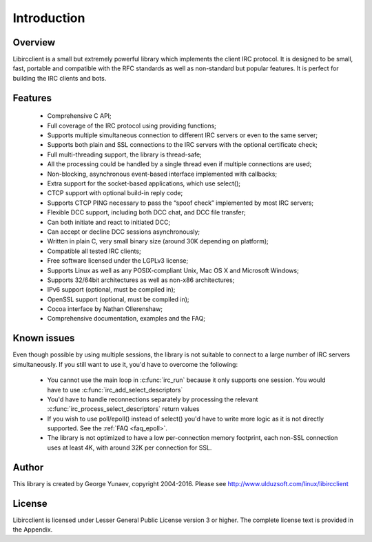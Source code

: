 =====================
Introduction
=====================

Overview
~~~~~~~~

Libircclient is a small but extremely powerful library which implements the client IRC protocol. It is designed to be small, fast, portable and compatible 
with the RFC standards as well as non-standard but popular features. It is perfect for building the IRC clients and bots.


Features
~~~~~~~~
 - Comprehensive C API;
 - Full coverage of the IRC protocol using providing functions;
 - Supports multiple simultaneous connection to different IRC servers or even to the same server;
 - Supports both plain and SSL connections to the IRC servers with the optional certificate check;
 - Full multi-threading support, the library is thread-safe;
 - All the processing could be handled by a single thread even if multiple connections are used;
 - Non-blocking, asynchronous event-based interface implemented with callbacks;
 - Extra support for the socket-based applications, which use select();
 - CTCP support with optional build-in reply code;
 - Supports CTCP PING necessary to pass the “spoof check” implemented by most IRC servers;
 - Flexible DCC support, including both DCC chat, and DCC file transfer;
 - Can both initiate and react to initiated DCC;
 - Can accept or decline DCC sessions asynchronously;
 - Written in plain C, very small binary size (around 30K depending on platform);
 - Compatible all tested IRC clients;
 - Free software licensed under the LGPLv3 license;
 - Supports Linux as well as any POSIX-compliant Unix, Mac OS X and Microsoft Windows;
 - Supports 32/64bit architectures as well as non-x86 architectures;
 - IPv6 support (optional, must be compiled in);
 - OpenSSL support (optional, must be compiled in);
 - Cocoa interface by Nathan Ollerenshaw;
 - Comprehensive documentation, examples and the FAQ;


Known issues
~~~~~~~~~~~~

Even though possible by using multiple sessions, the library is not suitable to connect to a large number of IRC servers simultaneously. If you still want to use it, you'd have to overcome the following:

 - You cannot use the main loop in :c:func:`irc_run` because it only supports one session. You would have to use :c:func:`irc_add_select_descriptors`
 - You'd have to handle reconnections separately by processing the relevant :c:func:`irc_process_select_descriptors` return values
 - If you wish to use poll/epoll() instead of select() you'd have to write more logic as it is not directly supported. See the :ref:`FAQ <faq_epoll>`.
 - The library is not optimized to have a low per-connection memory footprint, each non-SSL connection uses at least 4K, with around 32K per connection for SSL.


Author
~~~~~~

This library is created by George Yunaev, copyright 2004-2016. Please see http://www.ulduzsoft.com/linux/libircclient


License
~~~~~~~

Libircclient is licensed under Lesser General Public License version 3 or higher. The complete license text is provided in the Appendix.
